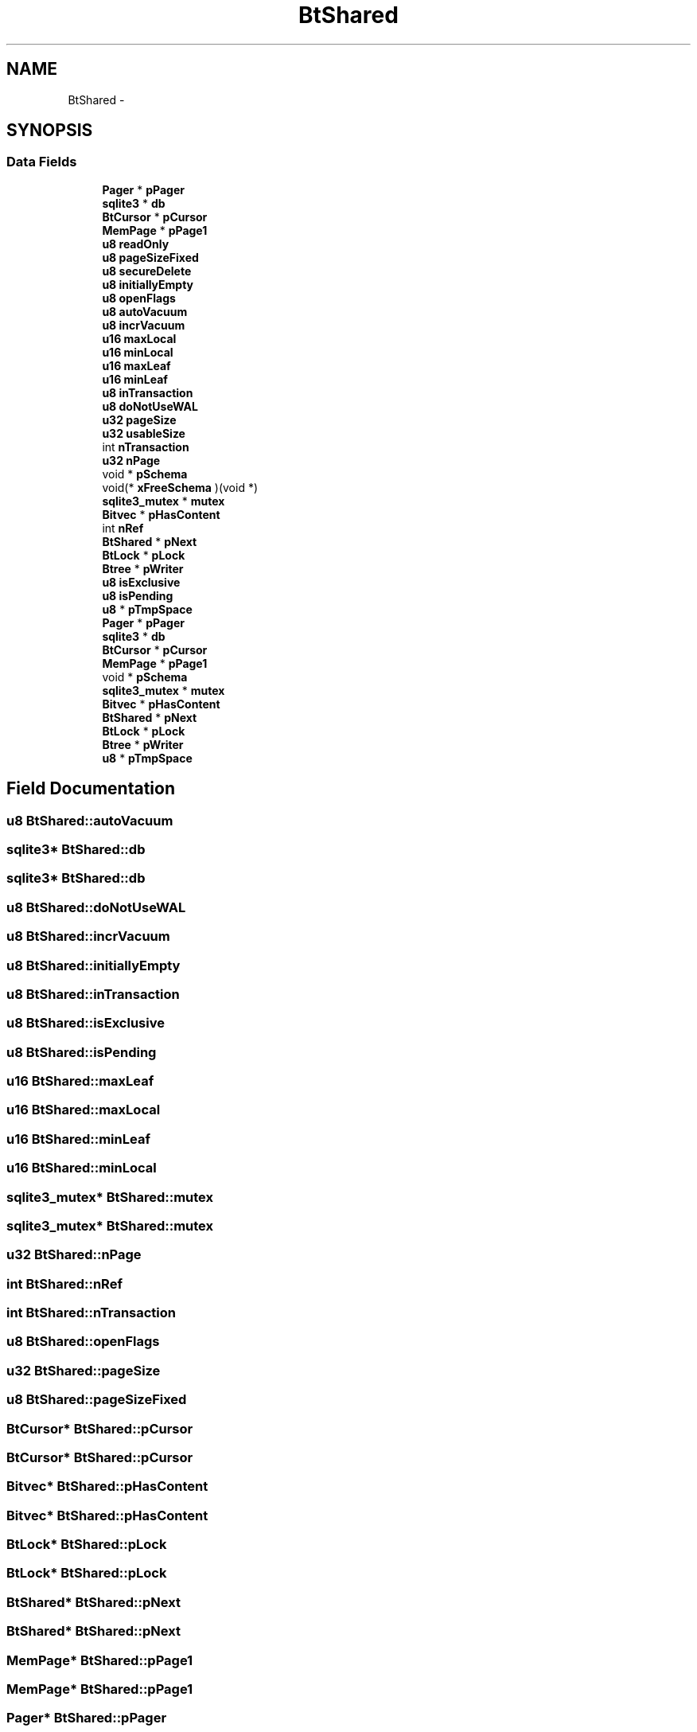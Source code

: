 .TH "BtShared" 3 "20 Jul 2011" "Version 1" "upkeeper" \" -*- nroff -*-
.ad l
.nh
.SH NAME
BtShared \- 
.SH SYNOPSIS
.br
.PP
.SS "Data Fields"

.in +1c
.ti -1c
.RI "\fBPager\fP * \fBpPager\fP"
.br
.ti -1c
.RI "\fBsqlite3\fP * \fBdb\fP"
.br
.ti -1c
.RI "\fBBtCursor\fP * \fBpCursor\fP"
.br
.ti -1c
.RI "\fBMemPage\fP * \fBpPage1\fP"
.br
.ti -1c
.RI "\fBu8\fP \fBreadOnly\fP"
.br
.ti -1c
.RI "\fBu8\fP \fBpageSizeFixed\fP"
.br
.ti -1c
.RI "\fBu8\fP \fBsecureDelete\fP"
.br
.ti -1c
.RI "\fBu8\fP \fBinitiallyEmpty\fP"
.br
.ti -1c
.RI "\fBu8\fP \fBopenFlags\fP"
.br
.ti -1c
.RI "\fBu8\fP \fBautoVacuum\fP"
.br
.ti -1c
.RI "\fBu8\fP \fBincrVacuum\fP"
.br
.ti -1c
.RI "\fBu16\fP \fBmaxLocal\fP"
.br
.ti -1c
.RI "\fBu16\fP \fBminLocal\fP"
.br
.ti -1c
.RI "\fBu16\fP \fBmaxLeaf\fP"
.br
.ti -1c
.RI "\fBu16\fP \fBminLeaf\fP"
.br
.ti -1c
.RI "\fBu8\fP \fBinTransaction\fP"
.br
.ti -1c
.RI "\fBu8\fP \fBdoNotUseWAL\fP"
.br
.ti -1c
.RI "\fBu32\fP \fBpageSize\fP"
.br
.ti -1c
.RI "\fBu32\fP \fBusableSize\fP"
.br
.ti -1c
.RI "int \fBnTransaction\fP"
.br
.ti -1c
.RI "\fBu32\fP \fBnPage\fP"
.br
.ti -1c
.RI "void * \fBpSchema\fP"
.br
.ti -1c
.RI "void(* \fBxFreeSchema\fP )(void *)"
.br
.ti -1c
.RI "\fBsqlite3_mutex\fP * \fBmutex\fP"
.br
.ti -1c
.RI "\fBBitvec\fP * \fBpHasContent\fP"
.br
.ti -1c
.RI "int \fBnRef\fP"
.br
.ti -1c
.RI "\fBBtShared\fP * \fBpNext\fP"
.br
.ti -1c
.RI "\fBBtLock\fP * \fBpLock\fP"
.br
.ti -1c
.RI "\fBBtree\fP * \fBpWriter\fP"
.br
.ti -1c
.RI "\fBu8\fP \fBisExclusive\fP"
.br
.ti -1c
.RI "\fBu8\fP \fBisPending\fP"
.br
.ti -1c
.RI "\fBu8\fP * \fBpTmpSpace\fP"
.br
.ti -1c
.RI "\fBPager\fP * \fBpPager\fP"
.br
.ti -1c
.RI "\fBsqlite3\fP * \fBdb\fP"
.br
.ti -1c
.RI "\fBBtCursor\fP * \fBpCursor\fP"
.br
.ti -1c
.RI "\fBMemPage\fP * \fBpPage1\fP"
.br
.ti -1c
.RI "void * \fBpSchema\fP"
.br
.ti -1c
.RI "\fBsqlite3_mutex\fP * \fBmutex\fP"
.br
.ti -1c
.RI "\fBBitvec\fP * \fBpHasContent\fP"
.br
.ti -1c
.RI "\fBBtShared\fP * \fBpNext\fP"
.br
.ti -1c
.RI "\fBBtLock\fP * \fBpLock\fP"
.br
.ti -1c
.RI "\fBBtree\fP * \fBpWriter\fP"
.br
.ti -1c
.RI "\fBu8\fP * \fBpTmpSpace\fP"
.br
.in -1c
.SH "Field Documentation"
.PP 
.SS "\fBu8\fP \fBBtShared::autoVacuum\fP"
.PP
.SS "\fBsqlite3\fP* \fBBtShared::db\fP"
.PP
.SS "\fBsqlite3\fP* \fBBtShared::db\fP"
.PP
.SS "\fBu8\fP \fBBtShared::doNotUseWAL\fP"
.PP
.SS "\fBu8\fP \fBBtShared::incrVacuum\fP"
.PP
.SS "\fBu8\fP \fBBtShared::initiallyEmpty\fP"
.PP
.SS "\fBu8\fP \fBBtShared::inTransaction\fP"
.PP
.SS "\fBu8\fP \fBBtShared::isExclusive\fP"
.PP
.SS "\fBu8\fP \fBBtShared::isPending\fP"
.PP
.SS "\fBu16\fP \fBBtShared::maxLeaf\fP"
.PP
.SS "\fBu16\fP \fBBtShared::maxLocal\fP"
.PP
.SS "\fBu16\fP \fBBtShared::minLeaf\fP"
.PP
.SS "\fBu16\fP \fBBtShared::minLocal\fP"
.PP
.SS "\fBsqlite3_mutex\fP* \fBBtShared::mutex\fP"
.PP
.SS "\fBsqlite3_mutex\fP* \fBBtShared::mutex\fP"
.PP
.SS "\fBu32\fP \fBBtShared::nPage\fP"
.PP
.SS "int \fBBtShared::nRef\fP"
.PP
.SS "int \fBBtShared::nTransaction\fP"
.PP
.SS "\fBu8\fP \fBBtShared::openFlags\fP"
.PP
.SS "\fBu32\fP \fBBtShared::pageSize\fP"
.PP
.SS "\fBu8\fP \fBBtShared::pageSizeFixed\fP"
.PP
.SS "\fBBtCursor\fP* \fBBtShared::pCursor\fP"
.PP
.SS "\fBBtCursor\fP* \fBBtShared::pCursor\fP"
.PP
.SS "\fBBitvec\fP* \fBBtShared::pHasContent\fP"
.PP
.SS "\fBBitvec\fP* \fBBtShared::pHasContent\fP"
.PP
.SS "\fBBtLock\fP* \fBBtShared::pLock\fP"
.PP
.SS "\fBBtLock\fP* \fBBtShared::pLock\fP"
.PP
.SS "\fBBtShared\fP* \fBBtShared::pNext\fP"
.PP
.SS "\fBBtShared\fP* \fBBtShared::pNext\fP"
.PP
.SS "\fBMemPage\fP* \fBBtShared::pPage1\fP"
.PP
.SS "\fBMemPage\fP* \fBBtShared::pPage1\fP"
.PP
.SS "\fBPager\fP* \fBBtShared::pPager\fP"
.PP
.SS "\fBPager\fP* \fBBtShared::pPager\fP"
.PP
.SS "void* \fBBtShared::pSchema\fP"
.PP
.SS "void* \fBBtShared::pSchema\fP"
.PP
.SS "\fBu8\fP* \fBBtShared::pTmpSpace\fP"
.PP
.SS "\fBu8\fP* \fBBtShared::pTmpSpace\fP"
.PP
.SS "\fBBtree\fP* \fBBtShared::pWriter\fP"
.PP
.SS "\fBBtree\fP* \fBBtShared::pWriter\fP"
.PP
.SS "\fBu8\fP \fBBtShared::readOnly\fP"
.PP
.SS "\fBu8\fP \fBBtShared::secureDelete\fP"
.PP
.SS "\fBu32\fP \fBBtShared::usableSize\fP"
.PP
.SS "void(* \fBBtShared::xFreeSchema\fP"
.PP


.SH "Author"
.PP 
Generated automatically by Doxygen for upkeeper from the source code.
